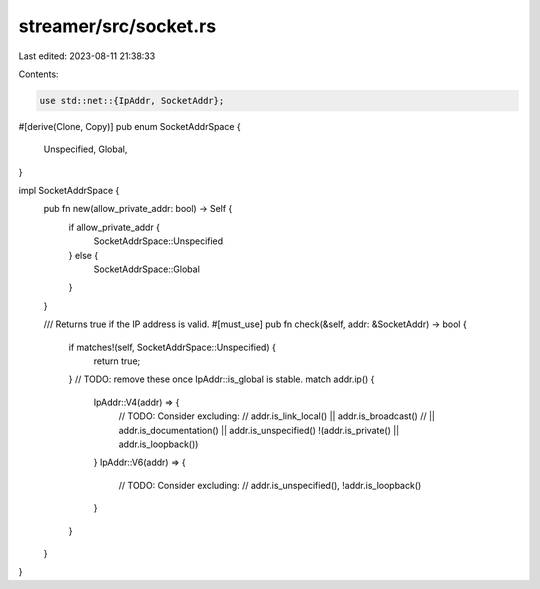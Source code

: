 streamer/src/socket.rs
======================

Last edited: 2023-08-11 21:38:33

Contents:

.. code-block:: rs

    use std::net::{IpAddr, SocketAddr};

#[derive(Clone, Copy)]
pub enum SocketAddrSpace {
    Unspecified,
    Global,
}

impl SocketAddrSpace {
    pub fn new(allow_private_addr: bool) -> Self {
        if allow_private_addr {
            SocketAddrSpace::Unspecified
        } else {
            SocketAddrSpace::Global
        }
    }

    /// Returns true if the IP address is valid.
    #[must_use]
    pub fn check(&self, addr: &SocketAddr) -> bool {
        if matches!(self, SocketAddrSpace::Unspecified) {
            return true;
        }
        // TODO: remove these once IpAddr::is_global is stable.
        match addr.ip() {
            IpAddr::V4(addr) => {
                // TODO: Consider excluding:
                //    addr.is_link_local() || addr.is_broadcast()
                // || addr.is_documentation() || addr.is_unspecified()
                !(addr.is_private() || addr.is_loopback())
            }
            IpAddr::V6(addr) => {
                // TODO: Consider excluding:
                // addr.is_unspecified(),
                !addr.is_loopback()
            }
        }
    }
}


